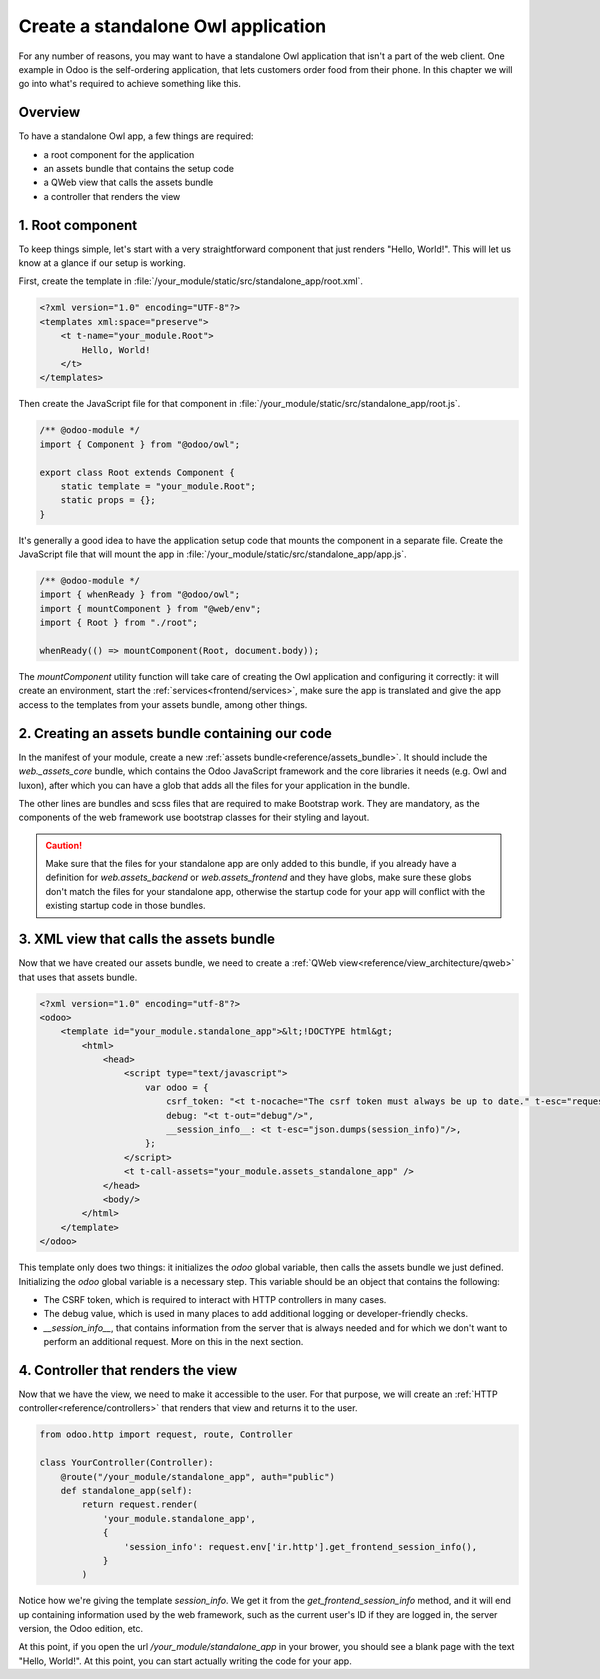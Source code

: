 ===================================
Create a standalone Owl application
===================================

For any number of reasons, you may want to have a standalone Owl application that isn't a part of
the web client. One example in Odoo is the self-ordering application, that lets customers order
food from their phone. In this chapter we will go into what's required to achieve something like this.

Overview
========

To have a standalone Owl app, a few things are required:

- a root component for the application
- an assets bundle that contains the setup code
- a QWeb view that calls the assets bundle
- a controller that renders the view

1. Root component
=================

To keep things simple, let's start with a very straightforward component that just renders
"Hello, World!". This will let us know at a glance if our setup is working.

First, create the template in :file:`/your_module/static/src/standalone_app/root.xml`.

.. code-block:: xml

    <?xml version="1.0" encoding="UTF-8"?>
    <templates xml:space="preserve">
        <t t-name="your_module.Root">
            Hello, World!
        </t>
    </templates>

Then create the JavaScript file for that component in :file:`/your_module/static/src/standalone_app/root.js`.

.. code-block:: js

    /** @odoo-module */
    import { Component } from "@odoo/owl";

    export class Root extends Component {
        static template = "your_module.Root";
        static props = {};
    }

It's generally a good idea to have the application setup code that mounts the component in a separate
file. Create the JavaScript file that will mount the app in :file:`/your_module/static/src/standalone_app/app.js`.

.. code-block:: js

    /** @odoo-module */
    import { whenReady } from "@odoo/owl";
    import { mountComponent } from "@web/env";
    import { Root } from "./root";

    whenReady(() => mountComponent(Root, document.body));

The `mountComponent` utility function will take care of creating the Owl application and configuring
it correctly: it will create an environment, start the :ref:`services<frontend/services>`, make sure
the app is translated and give the app access to the templates from your assets bundle, among other
things.

.. seealso::
   :ref:`Owl components reference<frontend/components>`.


2. Creating an assets bundle containing our code
================================================

In the manifest of your module, create a new :ref:`assets bundle<reference/assets_bundle>`.
It should include the `web._assets_core` bundle, which contains the Odoo JavaScript
framework and the core libraries it needs (e.g. Owl and luxon), after which you can have a
glob that adds all the files for your application in the bundle.

.. code-block:: py
    :emphasize-lines: 9-10

    {
        # ...
        'assets': {
            'your_module.assets_standalone_app': [
                ('include', 'web._assets_helpers'),
                'web/static/src/scss/pre_variables.scss',
                'web/static/lib/bootstrap/scss/_variables.scss',
                ('include', 'web._assets_bootstrap'),
                ('include', 'web._assets_core'),
                'your_module/static/src/standalone_app/**/*',
            ],
        }
    }

The other lines are bundles and scss files that are required to make Bootstrap work. They are
mandatory, as the components of the web framework use bootstrap classes for their styling and
layout.

.. caution::
    Make sure that the files for your standalone app are only added to this bundle, if you already
    have a definition for `web.assets_backend` or `web.assets_frontend` and they have globs, make
    sure these globs don't match the files for your standalone app, otherwise the startup code for
    your app will conflict with the existing startup code in those bundles.

.. seealso::
    :ref:`Module manifest reference<reference/module/manifest>`.

3. XML view that calls the assets bundle
========================================

Now that we have created our assets bundle, we need to create a
:ref:`QWeb view<reference/view_architecture/qweb>` that uses that assets bundle.

.. code-block:: xml

    <?xml version="1.0" encoding="utf-8"?>
    <odoo>
        <template id="your_module.standalone_app">&lt;!DOCTYPE html&gt;
            <html>
                <head>
                    <script type="text/javascript">
                        var odoo = {
                            csrf_token: "<t t-nocache="The csrf token must always be up to date." t-esc="request.csrf_token(None)"/>",
                            debug: "<t t-out="debug"/>",
                            __session_info__: <t t-esc="json.dumps(session_info)"/>,
                        };
                    </script>
                    <t t-call-assets="your_module.assets_standalone_app" />
                </head>
                <body/>
            </html>
        </template>
    </odoo>

This template only does two things: it initializes the `odoo` global variable, then calls the assets
bundle we just defined. Initializing the `odoo` global variable is a necessary step. This variable
should be an object that contains the following:

- The CSRF token, which is required to interact with HTTP controllers in many cases.
- The debug value, which is used in many places to add additional logging or developer-friendly checks.
- `__session_info__`, that contains information from the server that is always needed and for which
  we don't want to perform an additional request. More on this in the next section.

4. Controller that renders the view
===================================

Now that we have the view, we need to make it accessible to the user. For that purpose, we will create
an :ref:`HTTP controller<reference/controllers>` that renders that view and returns it to the user.

.. code-block:: py

    from odoo.http import request, route, Controller

    class YourController(Controller):
        @route("/your_module/standalone_app", auth="public")
        def standalone_app(self):
            return request.render(
                'your_module.standalone_app',
                {
                    'session_info': request.env['ir.http'].get_frontend_session_info(),
                }
            )

Notice how we're giving the template `session_info`. We get it from the `get_frontend_session_info`
method, and it will end up containing information used by the web framework, such as the current
user's ID if they are logged in, the server version, the Odoo edition, etc.

At this point, if you open the url `/your_module/standalone_app` in your brower, you should
see a blank page with the text "Hello, World!". At this point, you can start actually writing the
code for your app.
